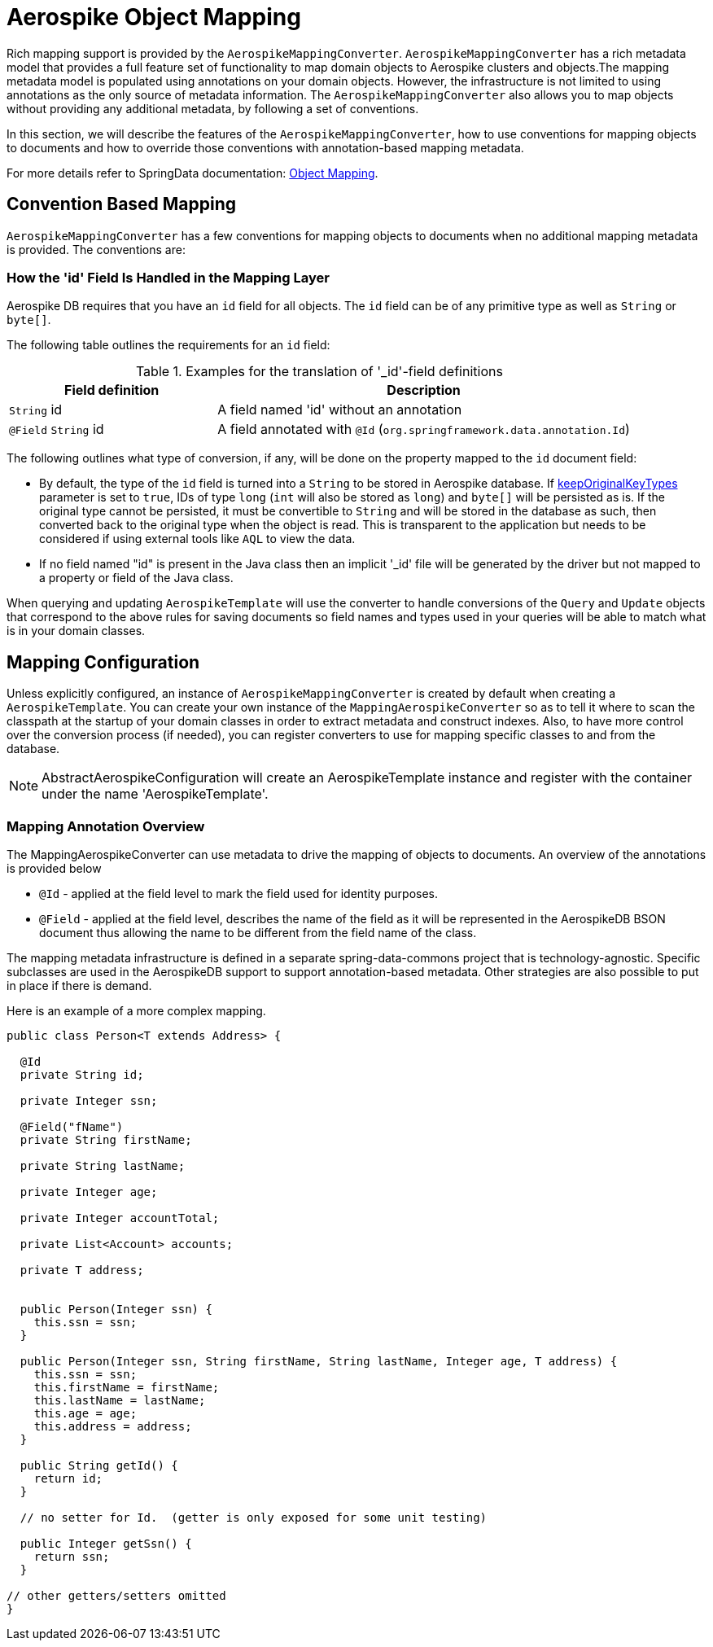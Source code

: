 [[aerospike.object-mapping]]
= Aerospike Object Mapping

Rich mapping support is provided by the `AerospikeMappingConverter`. `AerospikeMappingConverter` has a rich metadata model that provides a full feature set of functionality to map domain objects to Aerospike clusters and objects.The mapping metadata model is populated using annotations on your domain objects. However, the infrastructure is not limited to using annotations as the only source of metadata information. The `AerospikeMappingConverter` also allows you to map objects without providing any additional metadata, by following a set of conventions.

In this section, we will describe the features of the `AerospikeMappingConverter`, how to use conventions for mapping objects to documents and how to override those conventions with annotation-based mapping metadata.

For more details refer to SpringData documentation:
<<mapping.fundamentals, Object Mapping>>.

[[mapping-conventions]]
== Convention Based Mapping

`AerospikeMappingConverter` has a few conventions for mapping objects to documents when no additional mapping metadata is provided. The conventions are:

[[mapping-conventions-id-field]]
=== How the 'id' Field Is Handled in the Mapping Layer

Aerospike DB requires that you have an `id` field for all objects. The `id` field can be of any primitive type as well as `String` or `byte[]`.

The following table outlines the requirements for an `id` field:

[cols="1,2", options="header"]
.Examples for the translation of '_id'-field definitions
|===
| Field definition
| Description

| `String` id
| A field named 'id' without an annotation

| `@Field` `String` id
| A field annotated with `@Id` (`org.springframework.data.annotation.Id`)

| `@Id` `String` customNamedIdField

|===

The following outlines what type of conversion, if any, will be done on the property mapped to the `id` document field:

* By default, the type of the `id` field is turned into a `String` to be stored in Aerospike database. If xref:#configuration.keep-original-key-types[keepOriginalKeyTypes] parameter is set to `true`, IDs of type `long` (`int` will also be stored as `long`) and `byte[]` will be persisted as is. If the original type cannot be persisted, it must be convertible to `String` and will be stored in the database as such, then converted back to the original type when the object is read. This is transparent to the application but needs to be considered if using external tools like `AQL` to view the data.
* If no field named "id" is present in the Java class then an implicit '_id' file will be generated by the driver but not mapped to a property or field of the Java class.

When querying and updating `AerospikeTemplate` will use the converter to handle conversions of the `Query` and `Update` objects that correspond to the above rules for saving documents so field names and types used in your queries will be able to match what is in your domain classes.

[[mapping-configuration]]
== Mapping Configuration

Unless explicitly configured, an instance of `AerospikeMappingConverter` is created by default when creating a `AerospikeTemplate`. You can create your own instance of the `MappingAerospikeConverter` so as to tell it where to scan the classpath at the startup of your domain classes in order to extract metadata and construct indexes.
Also, to have more control over the conversion process (if needed), you can register converters to use for mapping specific classes to and from the database.

NOTE: AbstractAerospikeConfiguration will create an AerospikeTemplate instance and register with the container under the name 'AerospikeTemplate'.

[[mapping-usage-annotations]]
=== Mapping Annotation Overview

The MappingAerospikeConverter can use metadata to drive the mapping of objects to documents. An overview of the annotations is provided below

* `@Id` - applied at the field level to mark the field used for identity purposes.
* `@Field` - applied at the field level, describes the name of the field as it will be represented in the AerospikeDB BSON document thus allowing the name to be different from the field name of the class.

The mapping metadata infrastructure is defined in a separate spring-data-commons project that is technology-agnostic. Specific subclasses are used in the AerospikeDB support to support annotation-based metadata. Other strategies are also possible to put in place if there is demand.

Here is an example of a more complex mapping.

[source,java]
----
public class Person<T extends Address> {

  @Id
  private String id;

  private Integer ssn;

  @Field("fName")
  private String firstName;

  private String lastName;

  private Integer age;

  private Integer accountTotal;

  private List<Account> accounts;

  private T address;


  public Person(Integer ssn) {
    this.ssn = ssn;
  }

  public Person(Integer ssn, String firstName, String lastName, Integer age, T address) {
    this.ssn = ssn;
    this.firstName = firstName;
    this.lastName = lastName;
    this.age = age;
    this.address = address;
  }

  public String getId() {
    return id;
  }

  // no setter for Id.  (getter is only exposed for some unit testing)

  public Integer getSsn() {
    return ssn;
  }

// other getters/setters omitted
}
----
